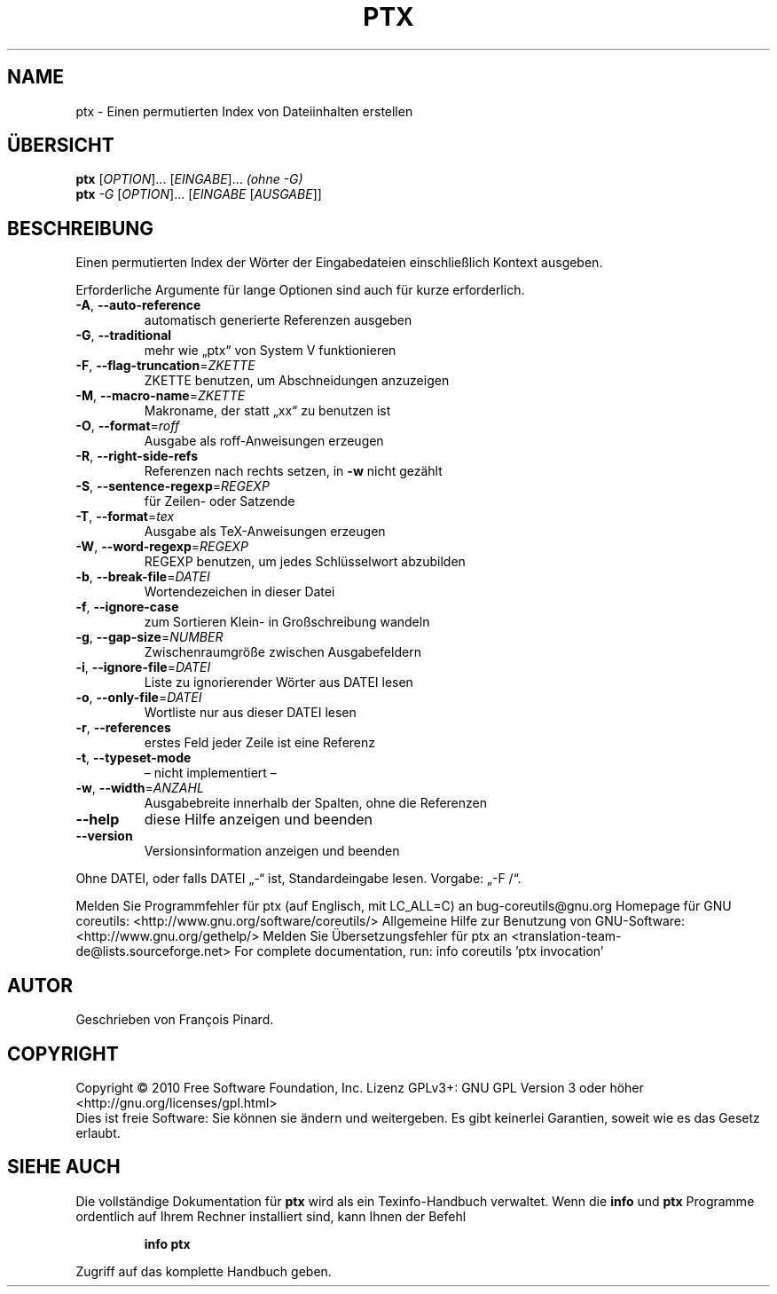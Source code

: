 .\" DO NOT MODIFY THIS FILE!  It was generated by help2man 1.38.2.
.TH PTX "1" "April 2010" "GNU coreutils 8.5" "Benutzerkommandos"
.SH NAME
ptx \- Einen permutierten Index von Dateiinhalten erstellen
.SH ÜBERSICHT
.B ptx
[\fIOPTION\fR]... [\fIEINGABE\fR]...   \fI(ohne -G)\fR
.br
.B ptx
\fI-G \fR[\fIOPTION\fR]... [\fIEINGABE \fR[\fIAUSGABE\fR]]
.SH BESCHREIBUNG
Einen permutierten Index der Wörter der Eingabedateien einschließlich Kontext
ausgeben.
.PP
Erforderliche Argumente für lange Optionen sind auch für kurze erforderlich.
.TP
\fB\-A\fR, \fB\-\-auto\-reference\fR
automatisch generierte Referenzen ausgeben
.TP
\fB\-G\fR, \fB\-\-traditional\fR
mehr wie „ptx“ von System V funktionieren
.TP
\fB\-F\fR, \fB\-\-flag\-truncation\fR=\fIZKETTE\fR
ZKETTE benutzen, um Abschneidungen anzuzeigen
.TP
\fB\-M\fR, \fB\-\-macro\-name\fR=\fIZKETTE\fR
Makroname, der statt „xx“ zu benutzen ist
.TP
\fB\-O\fR, \fB\-\-format\fR=\fIroff\fR
Ausgabe als roff‐Anweisungen erzeugen
.TP
\fB\-R\fR, \fB\-\-right\-side\-refs\fR
Referenzen nach rechts setzen, in \fB\-w\fR nicht
gezählt
.TP
\fB\-S\fR, \fB\-\-sentence\-regexp\fR=\fIREGEXP\fR
für Zeilen‐ oder Satzende
.TP
\fB\-T\fR, \fB\-\-format\fR=\fItex\fR
Ausgabe als TeX‐Anweisungen erzeugen
.TP
\fB\-W\fR, \fB\-\-word\-regexp\fR=\fIREGEXP\fR
REGEXP benutzen, um jedes Schlüsselwort
abzubilden
.TP
\fB\-b\fR, \fB\-\-break\-file\fR=\fIDATEI\fR
Wortendezeichen in dieser Datei
.TP
\fB\-f\fR, \fB\-\-ignore\-case\fR
zum Sortieren Klein‐ in Großschreibung wandeln
.TP
\fB\-g\fR, \fB\-\-gap\-size\fR=\fINUMBER\fR
Zwischenraumgröße zwischen Ausgabefeldern
.TP
\fB\-i\fR, \fB\-\-ignore\-file\fR=\fIDATEI\fR
Liste zu ignorierender Wörter aus DATEI lesen
.TP
\fB\-o\fR, \fB\-\-only\-file\fR=\fIDATEI\fR
Wortliste nur aus dieser DATEI lesen
.TP
\fB\-r\fR, \fB\-\-references\fR
erstes Feld jeder Zeile ist eine Referenz
.TP
\fB\-t\fR, \fB\-\-typeset\-mode\fR
– nicht implementiert –
.TP
\fB\-w\fR, \fB\-\-width\fR=\fIANZAHL\fR
Ausgabebreite innerhalb der Spalten, ohne die
Referenzen
.TP
\fB\-\-help\fR
diese Hilfe anzeigen und beenden
.TP
\fB\-\-version\fR
Versionsinformation anzeigen und beenden
.PP
Ohne DATEI, oder falls DATEI „\-“ ist, Standardeingabe lesen.  Vorgabe: „\-F /“.
.PP
Melden Sie Programmfehler für ptx (auf Englisch, mit LC_ALL=C) an bug\-coreutils@gnu.org
Homepage für GNU coreutils: <http://www.gnu.org/software/coreutils/>
Allgemeine Hilfe zur Benutzung von GNU\-Software: <http://www.gnu.org/gethelp/>
Melden Sie Übersetzungsfehler für ptx an <translation\-team\-de@lists.sourceforge.net>
For complete documentation, run: info coreutils 'ptx invocation'
.SH AUTOR
Geschrieben von François Pinard.
.SH COPYRIGHT
Copyright \(co 2010 Free Software Foundation, Inc.
Lizenz GPLv3+: GNU GPL Version 3 oder höher <http://gnu.org/licenses/gpl.html>
.br
Dies ist freie Software: Sie können sie ändern und weitergeben.
Es gibt keinerlei Garantien, soweit wie es das Gesetz erlaubt.
.SH "SIEHE AUCH"
Die vollständige Dokumentation für
.B ptx
wird als ein Texinfo-Handbuch verwaltet. Wenn die
.B info
und
.B ptx
Programme ordentlich auf Ihrem Rechner installiert sind, kann Ihnen der
Befehl
.IP
.B info ptx
.PP
Zugriff auf das komplette Handbuch geben.

